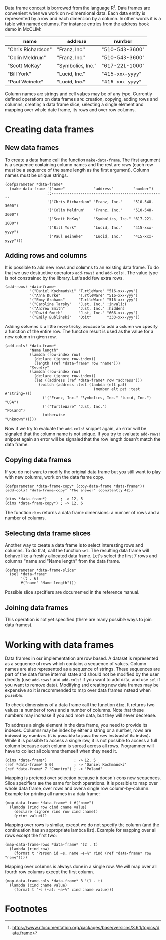 

Data frame concept is borrowed from the language R[fn:1]. Data frames
are convenient when we work on n-dimensional data. Each data entity is
represented by a row and each dimension by a column. In other words it
is a table with named columns. For instance entries from the address
book demo in McCLIM:

| name               | address           | number         |
|--------------------+-------------------+----------------|
| "Chris Richardson" | "Franz, Inc."     | "510-548-3600" |
| "Colin Meldrum"    | "Franz, Inc."     | "510-548-3600" |
| "Scott McKay"      | "Symbolics, Inc." | "617-221-1000" |
| "Bill York"        | "Lucid, Inc."     | "415-xxx-yyyy" |
| "Paul Weineke"     | "Lucid, Inc."     | "415-xxx-yyyy" |

Column names are strings and cell values may be of any type. Currently
defined operations on data frames are: creation, copying, adding rows
and columns, creating a data frame slice, selecting a single element
and mapping over whole date frame, its rows and over row columns.

* Creating data frames

** New data frames

To create a data frame call the function ~make-data-frame~. The first
argument is a sequence containing column names and the rest are rows
(each row must be a sequence of the same length as the first
argument). Column names must be unique strings.

#+BEGIN_SRC common-lisp
  (defparameter *data-frame*
    (make-data-frame '("name"             "address"         "number")
                     ;;---------------------------------------------------
                     '("Chris Richardson" "Franz, Inc."     "510-548-3600")
                     '("Colin Meldrum"    "Franz, Inc."     "510-548-3600")
                     '("Scott McKay"      "Symbolics, Inc." "617-221-1000")
                     '("Bill York"        "Lucid, Inc."     "415-xxx-yyyy")
                     '("Paul Weineke"     "Lucid, Inc."     "415-xxx-yyyy")))
#+END_SRC

** Adding rows and columns

It is possible to add new rows and columns to an existing data
frame. To do that we use destructive operators ~add-rows!~ and
~add-cols!~. The value type is not constrained by the library. Let's
add few extra rows.

#+BEGIN_SRC common-lisp
  (add-rows! *data-frame*
             '("Daniel Kochmański" "TurtleWare" "516-xxx-yyy")
             '("Anna Durke"        "TurtleWare" "516-xxx-yyy")
             '("Emmy Grahams"      "TurtleWare" "516-xxx-yyy")
             '("Caroline Tarsky"   "Just, Inc." :invalid)
             '("Andrew Smith"      "Just, Inc." :hidden)
             '("David Smith"       "Just, Inc." "666-xxx-yyy")
             '("Emily Bublinski"   "Doit"       "333-xxx-yyy"))
#+END_SRC

Adding columns is a little more tricky, because to add a column we
specify a function of the entire row. The function result is used as
the value for a new column in given row.

#+BEGIN_SRC common-lisp
  (add-cols! *data-frame*
             "Name length"
             (lambda (row-index row)
               (declare (ignore row-index))
               (length (ref *data-frame* row "name")))
             "Country"
             (lambda (row-index row)
               (declare (ignore row-index))
               (let ((address (ref *data-frame* row "address")))
                 (switch (address :test (lambda (elt pat)
                                          (member elt pat :test #'string=)))
                   ('("Franz, Inc." "Symbolics, Inc." "Lucid, Inc.") "USA")
                   ('("TurtleWare" "Just, Inc.")                     "Poland")
                   (otherwise                                        "Unknown")))))
#+END_SRC

Now if we try to evaluate the ~add-cols!~ snippet again, an error will
be signaled that the column name is not unique. If you try to evaluate
~add-rows!~ snippet again an error will be signaled that the row
length doesn't match the data frame.

** Copying data frames

If you do not want to modify the original data frame but you still
want to play with new columns, work on the data frame copy.

#+BEGIN_SRC common-lisp
  (defparameter *data-frame-copy* (copy-data-frame *data-frame*))
  (add-cols! *data-frame-copy* "The answer" (constantly 42))

  (dims *data-frame*)      ; -> 12, 5
  (dims *data-frame-copy*) ; -> 12, 6
#+END_SRC

The function ~dims~ returns a data frame dimensions: a number of rows
and a number of columns.

** Selecting data frame slices

Another way to create a data frame is to select interesting rows and
columns. To do that, call the function ~sel~. The resulting data frame
will behave like a freshly allocated data frame. Let's select the
first 7 rows and columns "name and "Name length" from the data frame.

#+BEGIN_SRC common-lisp
(defparameter *data-frame-slice*
  (sel *data-frame*
       '(t . 6)
       #("name" "Name length")))
#+END_SRC

Possible slice specifiers are documented in the reference manual.

** Joining data frames

This operation is not yet specified (there are many possible ways to
join data frames).

* Working with data frames

Data frames in our implementation are row based. A dataset is
represented as a sequence of rows which contains a sequence of
values. Column names are also represented as a sequence of
strings. These sequences are part of the data frame internal state and
should not be modified by the user directly (use ~add-rows!~ and
~add-cols!~ if you want to add data, and use ~sel~ if you want to
remove data). Modifying and creating new data frames may be expensive
so it is recommended to map over data frames instead when possible.

To check dimensions of a data frame call the function ~dims~. It
returns two values: a number of rows and a number of columns. Note
that these numbers may increase if you add more data, but they will
never decrease.

To address a single element in the data frame, you need to provide its
indexes. Columns may be index by either a string or a number, rows are
indexed by numbers (it is possible to pass the row instead of its
index). While it is possible to access a single row, it is not
possible to access a full column because each column is spread across
all rows. Programmer will have to collect all columns themself when
they need it.

#+BEGIN_SRC common-lisp
(dims *data-frame*)            ; -> 12, 5
(ref *data-frame* 5 0)         ; -> "Daniel Kochmański"
(ref *data-frame* 7 "Country") ; -> "Poland"
#+END_SRC

Mapping is prefered over selection because it doesn't cons new
sequences. Slice specifiers are the same for both operations. It is
possible to map over whole data frame, over rows and over a single row
column-by-column. Example for printing all names in a data frame:

#+BEGIN_SRC common-lisp
(map-data-frame *data-frame* t #("name")
  (lambda (rind row cind cname value)
    (declare (ignore rind row cind cname))
    (print value)))
#+END_SRC

Mapping over rows is similar, except we do not specify the column (and
the continuation has an appropriate lambda list). Example for mapping
over all rows except the first two:

#+BEGIN_SRC common-lisp
(map-data-frame-rows *data-frame* '(2 . t)
  (lambda (rind row)
    (format t "Person id ~s, name ~s~%" rind (ref *data-frame* row "name"))))
#+END_SRC

Mapping over columns is always done in a single row. We will map over
all fourth row columns except the first column.

#+BEGIN_SRC common-lisp
(map-data-frame-cols *data-frame* 3 '(1 . t)
  (lambda (cind cname value)
    (format t "~s (~a): ~a~%" cind cname value)))
#+END_SRC

* Footnotes

[fn:1] https://www.rdocumentation.org/packages/base/versions/3.6.1/topics/data.frame
